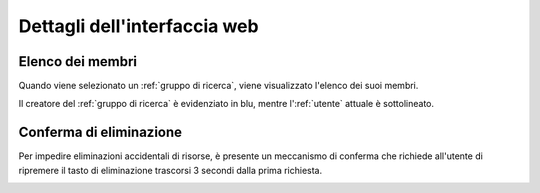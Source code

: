 Dettagli dell'interfaccia web
*****************************

Elenco dei membri
=================

Quando viene selezionato un :ref:`gruppo di ricerca`, viene visualizzato l'elenco dei suoi membri.

Il creatore del :ref:`gruppo di ricerca` è evidenziato in blu, mentre l':ref:`utente` attuale è sottolineato.

.. image:: members_list.png


Conferma di eliminazione
========================

Per impedire eliminazioni accidentali di risorse, è presente un meccanismo di conferma che richiede all'utente di ripremere il tasto di eliminazione trascorsi 3 secondi dalla prima richiesta.

.. image:: confirm.png

.. raw:: html

   <p><video width="460" height="232" controls src="../../_static/group_delete_confirm.mp4"></video></p>
